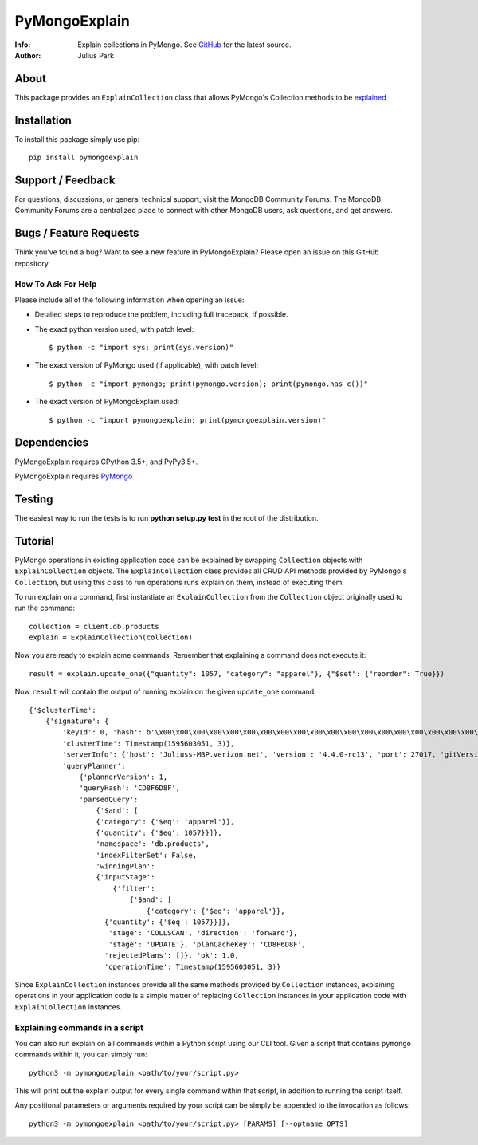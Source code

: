 ==============
PyMongoExplain
==============

:Info: Explain collections in PyMongo. See
       `GitHub <https://github.com/mongodb-labs/pymongoexplain>`_
       for the latest source.
:Author: Julius Park

About
=====
This package provides an ``ExplainCollection`` class that allows PyMongo's Collection methods to be explained_

.. _explained: https://docs.mongodb.com/master/reference/command/explain/#dbcmd.explain.

Installation
============

To install this package simply use pip: ::

    pip install pymongoexplain

Support / Feedback
==================

For questions, discussions, or general technical support, visit the MongoDB Community Forums.
The MongoDB Community Forums are a centralized place to connect with other MongoDB users, ask questions, and get answers.

Bugs / Feature Requests
=======================

Think you’ve found a bug? Want to see a new feature in PyMongoExplain?
Please open an issue on this GitHub repository.

How To Ask For Help
-------------------

Please include all of the following information when opening an issue:

- Detailed steps to reproduce the problem, including full traceback, if possible.
- The exact python version used, with patch level::

  $ python -c "import sys; print(sys.version)"

- The exact version of PyMongo used (if applicable), with patch level::

  $ python -c "import pymongo; print(pymongo.version); print(pymongo.has_c())"

- The exact version of PyMongoExplain used::

  $ python -c "import pymongoexplain; print(pymongoexplain.version)"


Dependencies
============

PyMongoExplain requires CPython 3.5+, and PyPy3.5+.

PyMongoExplain requires `PyMongo <https://github.com/mongodb/mongo-python-driver/>`_

Testing
=======

The easiest way to run the tests is to run **python setup.py test** in
the root of the distribution.

Tutorial
========

PyMongo operations in existing application code can be explained by swapping ``Collection`` objects with ``ExplainCollection``
objects. The ``ExplainCollection`` class provides all CRUD API methods provided by PyMongo's ``Collection``,
but using this class to run operations runs explain on them, instead of executing them.

To run explain on a command, first instantiate an ``ExplainCollection`` from the ``Collection`` object originally used to run the command::

    collection = client.db.products
    explain = ExplainCollection(collection)

Now you are ready to explain some commands. Remember that explaining a command does not execute it::

    result = explain.update_one({"quantity": 1057, "category": "apparel"}, {"$set": {"reorder": True}})

Now ``result`` will contain the output of running explain on the given ``update_one`` command::

    {'$clusterTime':
        {'signature': {
            'keyId': 0, 'hash': b'\x00\x00\x00\x00\x00\x00\x00\x00\x00\x00\x00\x00\x00\x00\x00\x00\x00\x00\x00\x00'},
            'clusterTime': Timestamp(1595603051, 3)},
            'serverInfo': {'host': 'Juliuss-MBP.verizon.net', 'version': '4.4.0-rc13', 'port': 27017, 'gitVersion': '27f5c1ee9f513f29fe30b8ebefed99581428c6e1'},
            'queryPlanner':
                {'plannerVersion': 1,
                'queryHash': 'CD8F6D8F',
                'parsedQuery':
                    {'$and': [
                    {'category': {'$eq': 'apparel'}},
                    {'quantity': {'$eq': 1057}}]},
                    'namespace': 'db.products',
                    'indexFilterSet': False,
                    'winningPlan':
                    {'inputStage':
                        {'filter':
                            {'$and': [
                                {'category': {'$eq': 'apparel'}},
                      {'quantity': {'$eq': 1057}}]},
                       'stage': 'COLLSCAN', 'direction': 'forward'},
                       'stage': 'UPDATE'}, 'planCacheKey': 'CD8F6D8F',
                      'rejectedPlans': []}, 'ok': 1.0,
                      'operationTime': Timestamp(1595603051, 3)}


Since ``ExplainCollection`` instances provide all the same methods provided by ``Collection`` instances, explaining operations in your application code is a simple matter of replacing ``Collection`` instances in your application code with ``ExplainCollection`` instances.


Explaining commands in a script
-------------------------------

You can also run explain on all commands within a Python script using our CLI tool.
Given a script that contains ``pymongo`` commands within it, you can simply run: ::

    python3 -m pymongoexplain <path/to/your/script.py>

This will print out the explain output for every single command
within that script, in addition to running the script itself.

Any positional parameters or arguments required by your script can be
simply be appended to the invocation as follows::

    python3 -m pymongoexplain <path/to/your/script.py> [PARAMS] [--optname OPTS]


